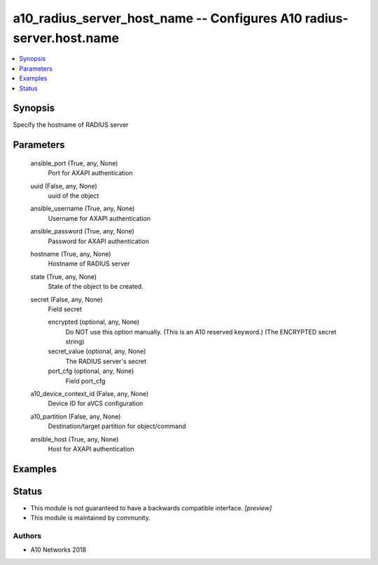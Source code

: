 .. _a10_radius_server_host_name_module:


a10_radius_server_host_name -- Configures A10 radius-server.host.name
=====================================================================

.. contents::
   :local:
   :depth: 1


Synopsis
--------

Specify the hostname of RADIUS server






Parameters
----------

  ansible_port (True, any, None)
    Port for AXAPI authentication


  uuid (False, any, None)
    uuid of the object


  ansible_username (True, any, None)
    Username for AXAPI authentication


  ansible_password (True, any, None)
    Password for AXAPI authentication


  hostname (True, any, None)
    Hostname of RADIUS server


  state (True, any, None)
    State of the object to be created.


  secret (False, any, None)
    Field secret


    encrypted (optional, any, None)
       Do NOT use this option manually. (This is an A10 reserved keyword.) (The ENCRYPTED secret string)


    secret_value (optional, any, None)
      The RADIUS server's secret


    port_cfg (optional, any, None)
      Field port_cfg



  a10_device_context_id (False, any, None)
    Device ID for aVCS configuration


  a10_partition (False, any, None)
    Destination/target partition for object/command


  ansible_host (True, any, None)
    Host for AXAPI authentication









Examples
--------

.. code-block:: yaml+jinja

    





Status
------




- This module is not guaranteed to have a backwards compatible interface. *[preview]*


- This module is maintained by community.



Authors
~~~~~~~

- A10 Networks 2018

